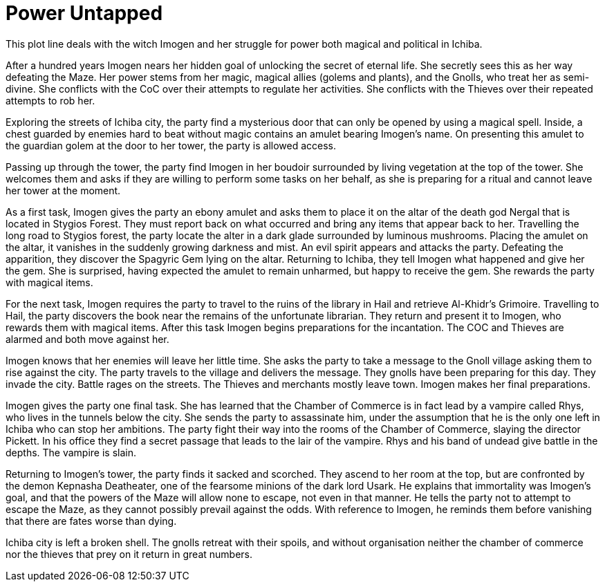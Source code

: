 = Power Untapped

This plot line deals with the witch Imogen and her struggle for power both magical and political in Ichiba.

After a hundred years Imogen nears her hidden goal of unlocking the secret of eternal life. She secretly sees this as her way defeating the Maze. Her power stems from her magic, magical allies (golems and plants), and the Gnolls, who treat her as semi-divine. She conflicts with the CoC over their attempts to regulate her activities. She conflicts with the Thieves over their repeated attempts to rob her.

Exploring the streets of Ichiba city, the party find a mysterious door that can only be opened by using a magical spell. Inside, a chest guarded by enemies hard to beat without magic contains an amulet bearing Imogen's name. On presenting this amulet to the guardian golem at the door to her tower, the party is allowed access.

Passing up through the tower, the party find Imogen in her boudoir surrounded by living vegetation at the top of the tower. She welcomes them and asks if they are willing to perform some tasks on her behalf, as she is preparing for a ritual and cannot leave her tower at the moment.

As a first task, Imogen gives the party an ebony amulet and asks them to place it on the altar of the death god Nergal that is located in Stygios Forest. They must report back on what occurred and bring any items that appear back to her. Travelling the long road to Stygios forest, the party locate the alter in a dark glade surrounded by luminous mushrooms. Placing the amulet on the altar, it vanishes in the suddenly growing darkness and mist. An evil spirit appears and attacks the party. Defeating the apparition, they discover the Spagyric Gem lying on the altar. Returning to Ichiba, they tell Imogen what happened and give her the gem. She is surprised, having expected the amulet to remain unharmed, but happy to receive the gem. She rewards the party with magical items.

For the next task, Imogen requires the party to travel to the ruins of the library in Hail and retrieve Al-Khidr's Grimoire. Travelling to Hail, the party discovers the book near the remains of the unfortunate librarian. They return and present it to Imogen, who rewards them with magical items. After this task Imogen begins preparations for the incantation. The COC and Thieves are alarmed and both move against her.

Imogen knows that her enemies will leave her little time. She asks the party to take a message to the Gnoll village asking them to rise against the city. The party travels to the village and delivers the message. They gnolls have been preparing for this day. They invade the city. Battle rages on the streets. The Thieves and merchants mostly leave town. Imogen makes her final preparations.

Imogen gives the party one final task. She has learned that the Chamber of Commerce is in fact lead by a vampire called Rhys, who lives in the tunnels below the city. She sends the party to assassinate him, under the assumption that he is the only one left in Ichiba who can stop her ambitions. The party fight their way into the rooms of the Chamber of Commerce, slaying the director Pickett. In his office they find a secret passage that leads to the lair of the vampire. Rhys and his band of undead give battle in the depths. The vampire is slain.

Returning to Imogen's tower, the party finds it sacked and scorched. They ascend to her room at the top, but are confronted by the demon Kepnasha Deatheater, one of the fearsome minions of the dark lord Usark. He explains that immortality was Imogen's goal, and that the powers of the Maze will allow none to escape, not even in that manner. He tells the party not to attempt to escape the Maze, as they cannot possibly prevail against the odds. With reference to Imogen, he reminds them before vanishing that there are fates worse than dying.

Ichiba city is left a broken shell. The gnolls retreat with their spoils, and without organisation neither the chamber of commerce nor the thieves that prey on it return in great numbers.